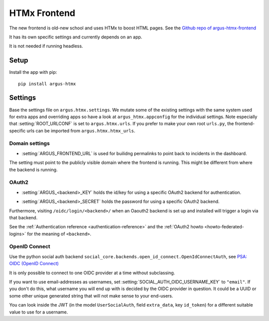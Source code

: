 .. _htmx-frontend:

=============
HTMx Frontend
=============

The new frontend is old-new school and uses HTMx to boost HTML pages. See the
`Github repo of argus-htmx-frontend <https://github.com/uninett/argus-htmx-frontend>`_

It has its own specific settings and currently depends on an app.

It is not needed if running headless.

Setup
=====

Install the app with pip::

    pip install argus-htmx

Settings
========

Base the settings file on ``argus.htmx.settings``. We mutate some of the
existing settings with the same system used for extra apps and overriding apps
so have a look at ``argus_htmx.appconfig`` for the individual settings. Note
especially that :setting:`ROOT_URLCONF` is set to ``argus.htmx.urls``. If you
prefer to make your own root ``urls.py``, the frontend-specific urls can be
imported from ``argus.htmx.htmx_urls``.

Domain settings
---------------

.. setting:: ARGUS_FRONTEND_URL

* :setting:`ARGUS_FRONTEND_URL` is used for builidng permalinks to point back
  to incidents in the dashboard.

The setting must point to the publicly visible domain where the frontend is
running. This might be different from where the backend is running.

OAuth2
------

.. setting:: ARGUS_<backend>_KEY

* :setting:`ARGUS_<backend>_KEY` holds the id/key for using a specific OAuth2
  backend for authentication.

.. setting:: ARGUS_<backend>_SECRET

* :setting:`ARGUS_<backend>_SECRET` holds the password for using a specific
  OAuth2 backend.

Furthermore, visiting ``/oidc/login/<backend>/`` when an Oaouth2 backend is set
up and installed will trigger a login via that backend.

See the :ref:`Authentication reference <authentication-reference>` and the
:ref:`OAuth2 howto <howto-federated-logins>` for the meaning of ``<backend>``.

OpenID Connect
--------------

Use the python social auth backend
``social_core.backends.open_id_connect.OpenIdConnectAuth``, see
`PSA: OIDC (OpenID Connect) <https://python-social-auth.readthedocs.io/en/latest/backends/oidc.html>`_

It is only possible to connect to one OIDC provider at a time without subclassing.

If you want to use email-addresses as usernames, set
:setting:`SOCIAL_AUTH_OIDC_USERNAME_KEY` to ``"email"``. If you don't do this,
what username you will end up with is decided by the OIDC provider in question.
It could be a UUID or some other unique generated string that will not make
sense to your end-users.

You can look inside the JWT (in the model ``UserSocialAuth``, field
``extra_data``, key ``id_token``) for a different suitable value to use for
a username.
